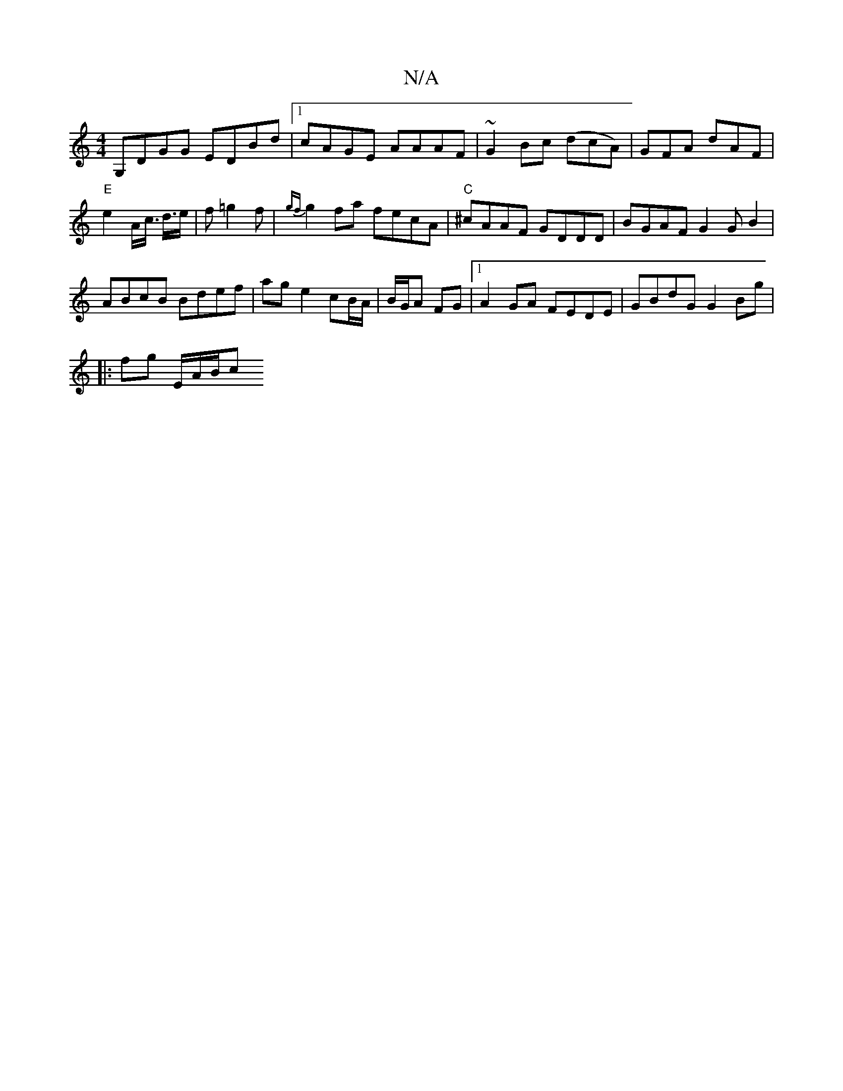 X:1
T:N/A
M:4/4
R:N/A
K:Cmajor
G,DGG EDBd |1 cAGE AAAF-|~G2Bc (dcA) | GFA dAF | "E" e2A/2c/2>s d3/2e/ | f=g2f | {gf}g2 fa fecA|"C"^cAAF GDDD | BGAF G2 GB2 |
ABcB Bdef | ag e2 cB/A/|B/G/A FG |[1 A2 GA FEDE | GBdG G2 Bg|
|:fg E/A/B/c